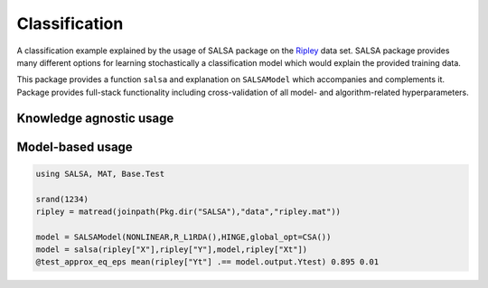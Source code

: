 Classification
================

A classification example explained by the usage of SALSA package on the `Ripley <http://www.esat.kuleuven.be/sista/lssvmlab/tutorial/node14.html>`_ data set. SALSA package provides many different options for learning stochastically a classification model which would explain the provided training data.

This package provides a function ``salsa`` and explanation on ``SALSAModel`` which accompanies and complements it. Package provides full-stack functionality including cross-validation of all model- and algorithm-related hyperparameters. 

Knowledge agnostic usage
~~~~~~~~~~~~~~~~~~~~~~~~

.. function:: salsa(X,Y[,Xtest])

    Create a linear classification model:
    
    .. math::
        \hat{y} = \mathrm{sign}(\langle x, w \rangle + b) 

    based on data given in ``X`` and labeling specified in ``Y``. Optionally evaluate it on ``Xtest``. Data should be given in the row-wise format (one sample per row). The classification model is embedded into returned ``model`` as ``model.output``. The choise of different algorithms, loss functions and modes will be explained further in this chapter. 

    .. code-block:: julia

        using SALSA, MAT, Base.Test

        srand(1234)
        ripley = matread(joinpath(Pkg.dir("SALSA"),"data","ripley.mat"))

        model = salsa(ripley["X"],ripley["Y"],ripley["Xt"]) # --> SALSAModel(...)
        @test_approx_eq_eps mean(ripley["Yt"] .== model.output.Ytest) 0.89 0.01


.. function:: salsa(mode,algorithm,loss,X,Y,Xtest)

    Create a classification model with the specified choice of algorithm, mode and loss function.

    :param mode: ``LINEAR`` vs. ``NONLINEAR`` mode specifies whether to use a simple linear classification model or to apply Nyström method for approximating feature map before.
    :param algorithm: stochastic algorithm to learn a classification model, e.g. ``PEGASOS``, ``L1RDA`` etc.
    :param loss: loss function to use when learning a classification model, e.g.  ``HINGE``, ``LOGISTIC`` etc.
    :param X: training data (samples)
    :param Y: training labels
    :param Xtest: test data for out-of-sample evaluation 

    :return: ``SALSAModel`` object.

    .. code-block:: julia

        using SALSA, MAT, Base.Test

        srand(1234)
        ripley = matread(joinpath(Pkg.dir("SALSA"),"data","ripley.mat"))

        model = salsa(LINEAR,PEGASOS,HINGE,ripley["X"],ripley["Y"],ripley["Xt"])
        @test_approx_eq_eps mean(ripley["Yt"] .== model.output.Ytest) 0.89 0.01
       
Model-based usage
~~~~~~~~~~~~~~~~~

.. function:: salsa(X,Y,model,Xtest) 

    Create a classification model based on the provided model and input data

    :param X: training data (samples)
    :param Y: training labels
    :param Xtest: test data for out-of-sample evaluation 
    :param model: model is of type ``SALSAModel{L <: Loss, A <: Algorithm, M <: Mode, K <: Kernel}`` and can be summaized as follows (with default values for named parameters):
    - ``mode::Type{M}``: mode used to learn the model: LINEAR vs. NONLINEAR (mandatory parameter)
    - ``algorithm::A``: algorithm used to learn the model, e.g. PEGASOS (mandatory parameter)
    - ``loss_function::Type{L}``: type of a loss function used to learn model, e.g. HINGE (mandatory parameter)
    - ``kernel::Type{K} = RBFKernel``: kernel used in NONLINEAR mode to compute Nystrom approx.
    - ``global_opt::GlobalOpt = CSA()``: global optimization techniques for tuning hyperparameters
    - ``subset_size::Float64 = 5e-1``: subset size used in NONLINEAR mode to compute Nystrom approx.
    - ``max_cv_iter::Int = 1000``: maximal number of iterations (budget) for any algorithm in training CV 
    - ``max_iter::Int = 1000``: maximal number of iterations (budget) for any algorithm for final training 
    - ``max_cv_k::Int = 1``: maximal number of data points used to compute loss derivative in training CV 
    - ``max_k::Int = 1``: maximal number of data points used to compute loss derivative for final training 
    - ``online_pass::Int = 0``: if > 0 we are in the online learning setting going through entire dataset <online_pass> times
    - ``normalized::Bool = true``: normalize data (extracting mean and std) before passing it to CV and final learning 
    - ``process_labels::Bool = true``: process labels to comply with binary (-1 vs. 1) or multi-class classification encoding 
    - ``tolerance::Float64 = 1e-5``: criterion is evaluated for early stopping (``online_pass==0``) 
    .. math::
        ||w_{t+1} - w_t|| <= tolerance 
    - ``sparsity_cv::Float64 = 2e-2``: sparisty affinity compelment to any validation_criterion for CV used in RDA type of algorithms 
    - ``validation_criterion = MISCLASS()``: validation criterion used to verify the generalization capabilities of the model in cross-validation

    :return: ``SALSAModel`` object with ``model.output`` of type ``OutputModel`` structured as follows:
    - ``dfunc::Function``: loss function derived from the type specified in ``loss_function::Type{L}`` (above)
    - ``alg_params::Vector``: vector of model- and algorithm-specific hyperparameters obtained via cross-validation
    - ``X_mean::Matrix``: row (vector) of extracted column-wise means of input ``X`` if ``normalized::Bool = true``
    - ``X_std::Matrix``: row (vector) of extracted column-wise standard deviations of input ``X`` if ``normalized::Bool = true``
    - ``mode::M``:  mode used to learn the model: LINEAR vs. NONLINEAR
    - ``w``: found solution vector (matrix) 
    - ``b``: found solution offset (bias)

.. code-block:: julia

    using SALSA, MAT, Base.Test

    srand(1234)
    ripley = matread(joinpath(Pkg.dir("SALSA"),"data","ripley.mat"))
    
    model = SALSAModel(NONLINEAR,R_L1RDA(),HINGE,global_opt=CSA())
    model = salsa(ripley["X"],ripley["Y"],model,ripley["Xt"])
    @test_approx_eq_eps mean(ripley["Yt"] .== model.output.Ytest) 0.895 0.01